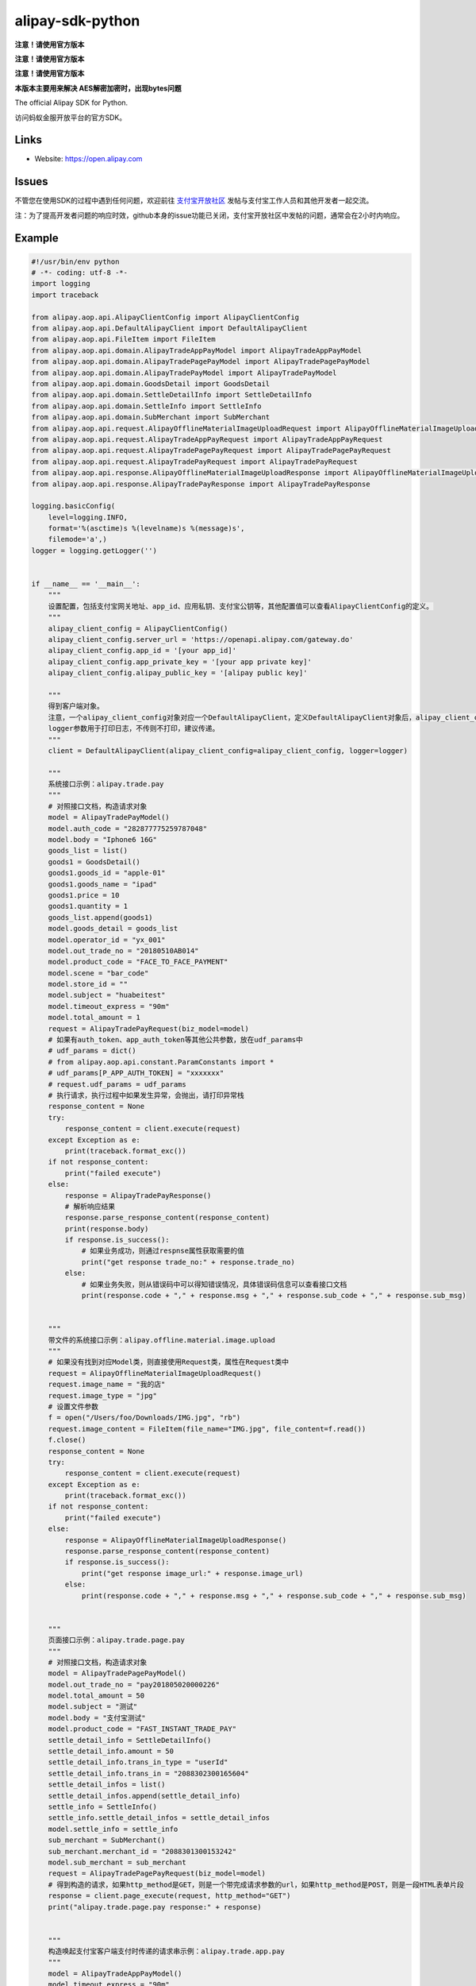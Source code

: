 alipay-sdk-python
==================

**注意！请使用官方版本** 

**注意！请使用官方版本** 

**注意！请使用官方版本** 

**本版本主要用来解决 AES解密加密时，出现bytes问题**

The official Alipay SDK for Python.

访问蚂蚁金服开放平台的官方SDK。


Links
--------

* Website: https://open.alipay.com

Issues
--------

不管您在使用SDK的过程中遇到任何问题，欢迎前往 `支付宝开放社区 <https://forum.alipay.com/mini-app/channel/1100001>`_ 发帖与支付宝工作人员和其他开发者一起交流。

注：为了提高开发者问题的响应时效，github本身的issue功能已关闭，支付宝开放社区中发帖的问题，通常会在2小时内响应。


Example
----------------

.. code-block:: python

    #!/usr/bin/env python
    # -*- coding: utf-8 -*-
    import logging
    import traceback
    
    from alipay.aop.api.AlipayClientConfig import AlipayClientConfig
    from alipay.aop.api.DefaultAlipayClient import DefaultAlipayClient
    from alipay.aop.api.FileItem import FileItem
    from alipay.aop.api.domain.AlipayTradeAppPayModel import AlipayTradeAppPayModel
    from alipay.aop.api.domain.AlipayTradePagePayModel import AlipayTradePagePayModel
    from alipay.aop.api.domain.AlipayTradePayModel import AlipayTradePayModel
    from alipay.aop.api.domain.GoodsDetail import GoodsDetail
    from alipay.aop.api.domain.SettleDetailInfo import SettleDetailInfo
    from alipay.aop.api.domain.SettleInfo import SettleInfo
    from alipay.aop.api.domain.SubMerchant import SubMerchant
    from alipay.aop.api.request.AlipayOfflineMaterialImageUploadRequest import AlipayOfflineMaterialImageUploadRequest
    from alipay.aop.api.request.AlipayTradeAppPayRequest import AlipayTradeAppPayRequest
    from alipay.aop.api.request.AlipayTradePagePayRequest import AlipayTradePagePayRequest
    from alipay.aop.api.request.AlipayTradePayRequest import AlipayTradePayRequest
    from alipay.aop.api.response.AlipayOfflineMaterialImageUploadResponse import AlipayOfflineMaterialImageUploadResponse
    from alipay.aop.api.response.AlipayTradePayResponse import AlipayTradePayResponse
    
    logging.basicConfig(
        level=logging.INFO,
        format='%(asctime)s %(levelname)s %(message)s',
        filemode='a',)
    logger = logging.getLogger('')
    
    
    if __name__ == '__main__':
        """
        设置配置，包括支付宝网关地址、app_id、应用私钥、支付宝公钥等，其他配置值可以查看AlipayClientConfig的定义。
        """
        alipay_client_config = AlipayClientConfig()
        alipay_client_config.server_url = 'https://openapi.alipay.com/gateway.do'
        alipay_client_config.app_id = '[your app_id]'
        alipay_client_config.app_private_key = '[your app private key]'
        alipay_client_config.alipay_public_key = '[alipay public key]'
    
        """
        得到客户端对象。
        注意，一个alipay_client_config对象对应一个DefaultAlipayClient，定义DefaultAlipayClient对象后，alipay_client_config不得修改，如果想使用不同的配置，请定义不同的DefaultAlipayClient。
        logger参数用于打印日志，不传则不打印，建议传递。
        """
        client = DefaultAlipayClient(alipay_client_config=alipay_client_config, logger=logger)
    
        """
        系统接口示例：alipay.trade.pay
        """
        # 对照接口文档，构造请求对象
        model = AlipayTradePayModel()
        model.auth_code = "282877775259787048"
        model.body = "Iphone6 16G"
        goods_list = list()
        goods1 = GoodsDetail()
        goods1.goods_id = "apple-01"
        goods1.goods_name = "ipad"
        goods1.price = 10
        goods1.quantity = 1
        goods_list.append(goods1)
        model.goods_detail = goods_list
        model.operator_id = "yx_001"
        model.out_trade_no = "20180510AB014"
        model.product_code = "FACE_TO_FACE_PAYMENT"
        model.scene = "bar_code"
        model.store_id = ""
        model.subject = "huabeitest"
        model.timeout_express = "90m"
        model.total_amount = 1
        request = AlipayTradePayRequest(biz_model=model)
        # 如果有auth_token、app_auth_token等其他公共参数，放在udf_params中
        # udf_params = dict()
        # from alipay.aop.api.constant.ParamConstants import *
        # udf_params[P_APP_AUTH_TOKEN] = "xxxxxxx"
        # request.udf_params = udf_params
        # 执行请求，执行过程中如果发生异常，会抛出，请打印异常栈
        response_content = None
        try:
            response_content = client.execute(request)
        except Exception as e:
            print(traceback.format_exc())
        if not response_content:
            print("failed execute")
        else:
            response = AlipayTradePayResponse()
            # 解析响应结果
            response.parse_response_content(response_content)
            print(response.body)
            if response.is_success():
                # 如果业务成功，则通过respnse属性获取需要的值
                print("get response trade_no:" + response.trade_no)
            else:
                # 如果业务失败，则从错误码中可以得知错误情况，具体错误码信息可以查看接口文档
                print(response.code + "," + response.msg + "," + response.sub_code + "," + response.sub_msg)
    
    
        """
        带文件的系统接口示例：alipay.offline.material.image.upload
        """
        # 如果没有找到对应Model类，则直接使用Request类，属性在Request类中
        request = AlipayOfflineMaterialImageUploadRequest()
        request.image_name = "我的店"
        request.image_type = "jpg"
        # 设置文件参数
        f = open("/Users/foo/Downloads/IMG.jpg", "rb")
        request.image_content = FileItem(file_name="IMG.jpg", file_content=f.read())
        f.close()
        response_content = None
        try:
            response_content = client.execute(request)
        except Exception as e:
            print(traceback.format_exc())
        if not response_content:
            print("failed execute")
        else:
            response = AlipayOfflineMaterialImageUploadResponse()
            response.parse_response_content(response_content)
            if response.is_success():
                print("get response image_url:" + response.image_url)
            else:
                print(response.code + "," + response.msg + "," + response.sub_code + "," + response.sub_msg)
    
    
        """
        页面接口示例：alipay.trade.page.pay
        """
        # 对照接口文档，构造请求对象
        model = AlipayTradePagePayModel()
        model.out_trade_no = "pay201805020000226"
        model.total_amount = 50
        model.subject = "测试"
        model.body = "支付宝测试"
        model.product_code = "FAST_INSTANT_TRADE_PAY"
        settle_detail_info = SettleDetailInfo()
        settle_detail_info.amount = 50
        settle_detail_info.trans_in_type = "userId"
        settle_detail_info.trans_in = "2088302300165604"
        settle_detail_infos = list()
        settle_detail_infos.append(settle_detail_info)
        settle_info = SettleInfo()
        settle_info.settle_detail_infos = settle_detail_infos
        model.settle_info = settle_info
        sub_merchant = SubMerchant()
        sub_merchant.merchant_id = "2088301300153242"
        model.sub_merchant = sub_merchant
        request = AlipayTradePagePayRequest(biz_model=model)
        # 得到构造的请求，如果http_method是GET，则是一个带完成请求参数的url，如果http_method是POST，则是一段HTML表单片段
        response = client.page_execute(request, http_method="GET")
        print("alipay.trade.page.pay response:" + response)
    
    
        """
        构造唤起支付宝客户端支付时传递的请求串示例：alipay.trade.app.pay
        """
        model = AlipayTradeAppPayModel()
        model.timeout_express = "90m"
        model.total_amount = "9.00"
        model.seller_id = "2088301194649043"
        model.product_code = "QUICK_MSECURITY_PAY"
        model.body = "Iphone6 16G"
        model.subject = "iphone"
        model.out_trade_no = "201800000001201"
        request = AlipayTradeAppPayRequest(biz_model=model)
        response = client.sdk_execute(request)
        print("alipay.trade.app.pay response:" + response)
